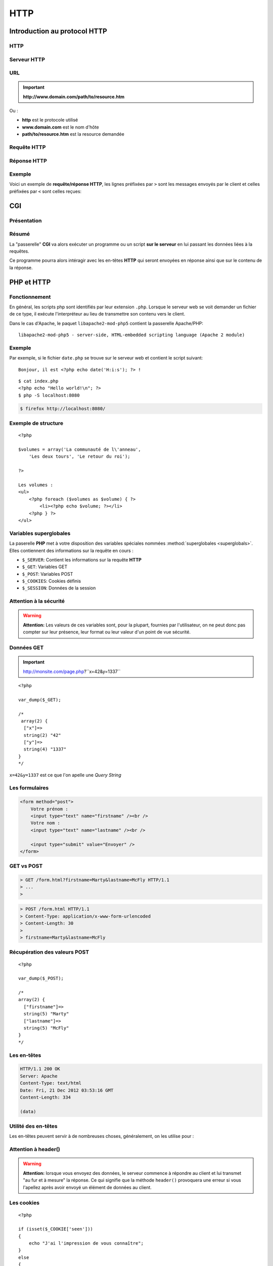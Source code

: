 .. slide:: middleSlide

HTTP
====

.. slide::

Introduction au protocol HTTP
-----------------------------

HTTP
~~~~

.. discover::
    Lorsque vous naviguez sur internet, vous utilisez un **navigateur** qui
    est en fait un **client HTTP (HyperText Transfer Protocol)**. Ce protocole
    permet d'accéder à des resources distantes.

.. discover::
    .. center::
        .. image:: /img/browsers.jpg
            :width: 500
            :class: center

.. slide::

Serveur HTTP
~~~~~~~~~~~~

.. discover::
    De l'autre coté, des serveurs **HTTP** (ou serveurs web) sont à l'écoute
    permanente de requêtes et répondent à leurs clients.
    
    On nommera par exemple **Apache**, **Nginx** ou **Lighttpd**

.. discover::
    .. center::
        .. image:: /img/apache.png
            :width: 250

        .. image:: /img/nginx.gif
            :width: 250

        .. image:: /img/lighttpd.png
            :width: 250

.. slide::

URL
~~~

.. textOnly::
    Une resource peut être désignée par une adresse, que l'on nomme **URL (Unified
    Resource Location)**, ou **URI (Unified Resource Identifier)**. Cette **URL**
    est de la forme :

.. important::
       **http://www.domain.com/path/to/resource.htm**

Ou :

* **http** est le protocole utilisé
* **www.domain.com** est le nom d'hôte
* **path/to/resource.htm** est la resource demandée

.. slide::

Requête HTTP
~~~~~~~~~~~~

.. textOnly::
    Lors de l'accès à une page web, le navigateur effectue plusieurs opérations, il
    résoud le nom d'hôte et ouvre une connexion avec le serveur web. Il utilise pour cela
    le protocole **HTTP** basé sur la couche **TCP/IP** de la machine.

    Il envoie ensuite une **requête HTTP**, qui est constituée d'un ensemble d'en-têtes
    et éventuellement de données pouvant contenir :

.. slideOnly::
    Une **requête HTTP** formée par un navigateur ou client peut contenir :

.. discoverList::
    1. La méthode, le nom de la resource demandée et la version du protocole
    2.  Des en-têtes pouvant contenir :
            * Le nom d'hôte du serveur
            * Les cookies
            * Des informations sur le navigateur 
            * Les langues et formats acceptés
            * Le type et contenu des données (si présentes)
            * etc.
    3. Eventuellement des données (e.x: formulaires, envoi de fichier etc.)

.. slide::

Réponse HTTP
~~~~~~~~~~~~

.. textOnly::
    Le serveur utilise alors les éléments fournis par le client pour tenter de localiser
    la resource demandée et lui répond en lui transférant sous une forme très ressemblante
    des en-têtes et éventuellement des données:
    
.. slideOnly::
    Une **réponse HTTP** formée par un serveur peut contenir :

.. discoverList::
    1. Un code de réponse (200, 404, 403, 302...) et la version du protocole
    2. Des en-têtes pouvant inclure:
            * Des définition de cookies
            * Un type et une taille de contenu
            * Des informations sur le serveur, le type de connexion
            * etc.
    3. Eventuellement des données

.. slide::

Exemple
~~~~~~~

Voici un exemple de **requête/réponse HTTP**, les lignes préfixées par ``>``
sont les messages envoyés par le client et celles préfixées par ``<`` sont celles
reçues:

.. discover::
    .. code-block:: no-highlight

        http://gregwar.com/hello.txt

        > GET /hello.txt HTTP/1.1
        > Host: gregwar.com
        > 
        < HTTP/1.1 200 OK
        < Content-Length: 13
        < Content-Type: text/plain
        < 
        < Hello world!

.. textOnly::
    Ce protocole est très simple et lisible par un humain. Il est très important d'avoir connaissance
    de **HTTP** pour développer une application web. Certain plugins (Firebug, HTTPFox, Tamper data...)
    permettent de visualiser les échanges et/ou de faire des statistiques sur le trafic.

.. slide:: fullSlide slideOnly darkSlide

.. div:: importantText
    HTTP 
    EST 
    SIMPLE

.. slide:: fullSlide slideOnly darkSlide

.. div:: importantText
    VOUS DEVEZ 
    COMPRENDRE 
    HTTP...

.. discover::
    ...AVANT PHP

.. slide:: fullSlide slideOnly darkSlide

.. div:: importantText
    AYEZ TOUJOURS 
    UN MOYEN DE 
    REGARDER LES 
    REQUÊTES HTTP

.. slide::

CGI
---

Présentation
~~~~~~~~~~~~

.. textOnly::
    Le principe du **CGI (Common Gateway Interface)** est d'ajouter une fonctionnalité à un serveur web afin qu'il exécute
    un programme au lieu de simplement transférer une resource statique.

.. slideOnly::
    **CGI: Common Gateway Interface**

.. textOnly::
    De la même manière que vous avez exécuté **PHP** en ligne de commande, le "binding" **CGI**
    permettra d'éxécuter **PHP** au moment ou une resource est demmandée par un client. Ainsi, le code
    que vous aurez écrit sera exécuté et pourra accéder lui même à un ensemble de resource pour rendre
    le contenu de la page dynamique, c'est à dire différent selon l'utilisateur, la base de données etc.

.. center::
    .. image:: img/cgi.gif
        :width: 900

.. slide::

Résumé
~~~~~~

La "passerelle" **CGI** va alors exécuter un programme ou un script **sur le serveur** en
lui passant les données liées à la requêtes.

Ce programme pourra alors intéragir avec les en-têtes **HTTP** qui seront envoyées en réponse
ainsi que sur le contenu de la réponse.

.. discover::
    Dans le cas de **PHP**, l'intérpréteur sera executé sur le script demandé.

.. slide::

PHP et HTTP
-----------

Fonctionnement
~~~~~~~~~~~~~~

En général, les scripts php sont identifiés par leur extension ``.php``. Lorsque
le serveur web se voit demander un fichier de ce type, il exécute l'interpréteur au lieu de
transmettre son contenu vers le client.

Dans le cas d'Apache, le paquet ``libapache2-mod-php5`` contient la passerelle
Apache/PHP::

    libapache2-mod-php5 - server-side, HTML-embedded scripting language (Apache 2 module)


.. slide::

Exemple
~~~~~~~

Par exemple, si le fichier ``date.php`` se trouve sur le serveur web et contient
le script suivant::

    Bonjour, il est <?php echo date('H:i:s'); ?> !

.. discover::
    Lorsque le client demandera la resource ``/date.php``, si le serveur est équipé
    du mod **PHP**, il recevra une réponse du style::

        Bonjour, il est 13:37:42 !

.. discover::
    Toute sortie standard sera automatiquement envoyée en tant que données de la réponse **HTTP**.

.. textOnly::
    .. note::
        Notez ici tout l'interêt de pouvoir ouvrir et fermer les balises ``<?php ?>``, cela vous permet
        alors d'utiliser **PHP** uniquement aux emplacements dynamique de votre page web et de rédiger le reste
        normalement.

.. textOnly::

    Serveur embarqué
    ~~~~~~~~~~~~~~~~

    Depuis **PHP 5.4**, l'outil ``php`` en ligne de commande est proposé avec un serveur embarqué
    qui vous permettra de lancer simplement un serveur web depuis n'importe quel dossier.

    .. discover::
        .. code-block:: no-highlight
            php -S localhost:8080

    Cette commande lançera un serveur web avec **PHP** depuis le dossier courant sur le
    port 8080. Il suffira donc d'ouvrir un navigateur à l'adresse ``http://localhost:8080``
    pour accéder aux pages.

.. slide:: fullSlide darkSlide slideOnly codeLeft

.. div:: importantText
    PHP >= 5.4

::

    $ cat index.php
    <?php echo "Hello world!\n"; ?>
    $ php -S localhost:8080

.. code-block:: no-highlight

    $ firefox http://localhost:8080/

.. slide::

Exemple de structure
~~~~~~~~~~~~~~~~~~~~

.. textOnly::
    Il est par exemple parfaitement possible d'ouvrir et de fermer des structures de contrôles et de poursuivre
    le document comme ceci:

::

    <?php

    $volumes = array('La communauté de l\'anneau', 
        'Les deux tours', 'Le retour du roi');

    ?>

    Les volumes :
    <ul>
        <?php foreach ($volumes as $volume) { ?>
            <li><?php echo $volume; ?></li>
        <?php } ?>
    </ul>

.. slide::

Variables superglobales
~~~~~~~~~~~~~~~~~~~~~~~

La paserelle **PHP** met à votre disposition des variables spéciales nommées :method:`superglobales <superglobals>`.
Elles contiennent des informations sur la requête en cours :

* ``$_SERVER``: Contient les informations sur la requête **HTTP**
* ``$_GET``: Variables GET
* ``$_POST``: Variables POST
* ``$_COOKIES``: Cookies définis
* ``$_SESSION``: Données de la session

.. slide::

Attention à la sécurité
~~~~~~~~~~~~~~~~~~~~~~~

.. warning::
    **Attention:** Les valeurs de ces variables sont, pour la plupart, fournies par l'utilisateur,
    on ne peut donc pas compter sur leur présence, leur format ou leur valeur d'un point de vue sécurité.

.. slide::

Données GET
~~~~~~~~~~~

.. textOnly::
    Les données "GET" sont des paramètres passées à la page. Il s'agit d'une manière de 
    transmettre une petite quantité d'informations directement dans une **URL**:

.. important::
    http://monsite.com/page.php?``x=42&y=1337``

.. textOnly::
    Depuis le code source **PHP**, ces variables seront accessibles directement dans le
    tableau ``$_GET`` :

::

    <?php

    var_dump($_GET);

    /* 
     array(2) {
      ["x"]=>
      string(2) "42"
      ["y"]=>
      string(4) "1337"
    }
    */

``x=42&y=1337`` est ce que l'on apelle une *Query String*

.. slide::

Les formulaires
~~~~~~~~~~~~~~~

.. textOnly::
    Les formulaires représentent à eux seuls une partie très importante du développement d'un site
    web. De manière générale, ils constituent la plus grosse partie de l'intéraction entre l'utilisateur
    et les données stockées sur le serveur.

.. textOnly::
    Afin de proposer un formulaire à ses utilisateurs, il faut d'abord leur envoyer le formulaire
    lui même, ce dernier peut être représenté facilement en HTML:

.. code-block:: html5

    <form method="post">
        Votre prénom :
        <input type="text" name="firstname" /><br />
        Votre nom : 
        <input type="text" name="lastname" /><br />

        <input type="submit" value="Envoyer" />
    </form>

.. center::

    .. image:: /img/form.jpg
        :width: 900

.. slide::

GET vs POST
~~~~~~~~~~~

.. textOnly::
    L'attribut ``method`` de la balise ``<form>`` peut être définit à
    ``get`` ou à ``post``. Ce choix détermine la manière dont les données du formulaire
    vont être transmise au serveur, dans le cas de ``get``, les paramètres seront passés dans
    l'**URL** comme vu précédemment:

.. code-block:: no-highlight

    > GET /form.html?firstname=Marty&lastname=McFly HTTP/1.1
    > ...
    >

.. textOnly::
    Dans le cas de ``post``, les donnée seront alors transmises dans la partie "données"
    de la requête. Cette méthode est largement préférable pour l'écriture de formulaires:

.. slideOnly::
    --------------------------

.. code-block:: no-highlight

    > POST /form.html HTTP/1.1
    > Content-Type: application/x-www-form-urlencoded
    > Content-Length: 30
    > 
    > firstname=Marty&lastname=McFly

.. textOnly::
    Comme vous le constatez, la méthode **HTTP** utilisée est alors ``POST``

.. slide::

Récupération des valeurs POST
~~~~~~~~~~~~~~~~~~~~~~~~~~~~~

.. textOnly::
    Lors de la récéption d'une requête ``POST``, **PHP** mettra à votre disposition 
    le tableau superglobal ``$_POST`` qui contiendra les associations clé/valeurs postées
    par l'utilisateur:

::

    <?php

    var_dump($_POST); 

    /*
    array(2) {
      ["firstname"]=>
      string(5) "Marty"
      ["lastname"]=>
      string(5) "McFly"
    }
    */

.. slide::

Les en-têtes
~~~~~~~~~~~~

.. textOnly::
    Comme vu précédemment, le serveur **HTTP**, tout comme le client, inclut des en-têtes lors
    de sa réponse. Ces en-têtes peuvent indiquer le type des données contenues, leur longueur, l'encodage,
    l'heure du serveur, des cookies et un très grand nombre d'informations. Elles sont sous cette forme:

.. code-block:: no-highlight

    HTTP/1.1 200 OK
    Server: Apache
    Content-Type: text/html
    Date: Fri, 21 Dec 2012 03:53:16 GMT
    Content-Length: 334

    (data)

.. textOnly::
    En **PHP**, il est possible de les modifier à l'aide de la fonction 
    :method:`header`. Exemple
    typique, lorsque vous désirez transmettre des données qui doivent être comprise par le client comme étant
    d'un autre type que celui définit par défaut (``text/html``), comme par exemple une image:

.. discover::
    .. slideOnly::
            --------------------------

    ::

        <?php

        // Créé une image rouge de 100x100
        $i = imagecreatetruecolor(100, 100);
        imagefill($i, 0, 0, 0xff0000);

        // Précise au navigateur du client que le contenu
        // est une image jpeg, et non pas une page HTML
        // (text/html est le type par défaut)
        header('Content-type: image/jpeg');

        // Envoie l'image au client et libère ses resources
        imagejpeg($i);
        imagedestroy($i);    

.. slide::

Utilité des en-têtes
~~~~~~~~~~~~~~~~~~~~

Les en-têtes peuvent servir à de nombreuses choses, généralement, on les utilise pour :

.. discoverList::
    * Modifier le type du fichier envoyé (``Content-type``)
    * Rediriger le client (``Location``)
    * Faire télécharger le fichier au client (``Content-Disposition``)
    * Contrôler l'expiration (``Expires``)
    * Changer le code de réponse
    * etc.

.. slide::

Attention à header()
~~~~~~~~~~~~~~~~~~~~

.. warning::
    **Attention:** lorsque vous envoyez des données, le serveur commence à répondre au client
    et lui transmet "au fur et à mesure" la réponse. Ce qui signifie que la méthode ``header()``
    provoquera une erreur si vous l'apellez après avoir envoyé un élément de données au client.

.. slide::

Les cookies
~~~~~~~~~~~

.. textOnly::
    Les cookies sont des clé/valeurs stockés par le **client HTTP**. Lors de la réponse d'un serveur,
    un certain nombre de définitions de cookies peuvent avoir lieu à l'aide de l'en-tête ``Set-cookie``.
    Ces valeurs sont fournies plus tard par le client à chaque requête avec l'en-tête ``Cookie``.

    Les cookies peuvent <span class="textOnly">donc</span> être définis grâce à l'en-tête ``Set-cookie``,
    mais **PHP** mets à notre disposition la fonction :method:`setcookie`
    moins brute:

::

    <?php

    if (isset($_COOKIE['seen']))
    {
        echo "J'ai l'impression de vous connaître";
    }
    else
    {
        echo 'Tiens, un nouveau visage !';

        // Definit le cookie seen à 1, qui expire 
        // dans une heure (=3600 secondes)
        setcookie('seen', 1, time()+3600);
    }

.. slide::

Suppression de cookies
~~~~~~~~~~~~~~~~~~~~~~
    
Les cookies peuvent être supprimés de la manière suivante::

    <?php

    // Pour supprimer un cookie, vous devez indiquer
    // une date d'expiration dans le passé et utiliser
    // une chaîne vide ou false en tant que valeur
    setcookie('seen', false, time()-3600);

.. slide::

Attention aux cookies
~~~~~~~~~~~~~~~~~~~~~

.. warning::
    **Attention 1:** comme ``header()``, ``setcookie()`` doit être effectué avant
    tout envoi de données.

.. discover::
    .. warning::
        **Attention 2:** définir une chaîne de caractère vide ou la valeur ``false`` dans votre
        cookie essaiera de le supprimer, si vous souhaitez stocker un booléen, utilisez ``0`` et ``1``.

.. discover::
    .. warning::
        **Attention 3:** **n'ayez pas confiance** en les valeurs que vous obtenez dans le
        tableau ``$_COOKIE``, il peut contenir **tout ce que l'utilisateur souhaite**. En effet, même
        si le serveur les définit, ils sont stockés en clair et modifiable à volonté par le client. 

.. slide:: darkSlide slideOnly fullSlide codeLeft

NEVER TRUST 
USER INPUT

.. discover::
    ::

        <?php
        // Don't trust 
        $name = $_GET['name'];
        // Don't trust
        $name = $_POST['name'];
        // Don't trust
        $name = $_COOKIE['name'];
        // ...

.. slide::

Les sessions
~~~~~~~~~~~~

.. textOnly::
    Imaginez que vous deviez créer un système d'identification pour sécuriser l'accès à un site web,
    les cookies pourraient être utilisés mais les données ne peuvent pas être stockés "en clair", étant donné
    que l'utilisateur a parfaitement accès à leur contenu.

.. slideOnly::
    **Problème: créer un système d'identification ?**

.. textOnly::
    Pour répondre à ce problème, **PHP** vous propose une surcouche aux cookies nommée sessions. Les
    sessions sont constituées d'un jeton généré aléatoirement (par exemple: ``aa244c586762dce6f29530fd87192d89``).
    Ce jeton permet de "reconnaître" le visiteur. Ainsi, lorsqu'un client fournit son jeton (que l'on nomme
    généralement identifiant de session, ou *sessid*), le serveur consulte une base de données ou
    un fichier dont le nom contient le jeton et y retrouve des informations. Contrairement aux informations
    stockées dans les cookies, celles des sessions ne peuvent pas être modifiées ou même connues du visiteur et
    sont donc sécurisées.

.. slideOnly::
    Principe des sessions:

    * "Jeton" de sécurité: **sessid**
    * Base de donnée ou fichiers coté serveur

    .. discover::
        Ainsi, les données sont sécurisées car elles ne peuvent pas être modifiées arbitrairement par le client

.. slide::

Utilisation des sessions
~~~~~~~~~~~~~~~~~~~~~~~~

L'utilisation de tout ce mécanisme se fait **automatiquement** à l'aide de la fonction **PHP**
:method:`session_start()` et du tableau ``$_SESSION``:

:: 

    <?php

    // Initie le système de sessions de PHP, doit 
    // être fait avant l'envoi de données
    session_start();

    if (isset($_SESSION['count'])) {
        $_SESSION['count']++;
    } else {
        $_SESSION['count'] = 1;
    }

    echo 'Je t\'ai vu ' . $_SESSION['count'] . 
        ' fois';


.. textOnly::
    Ce compteur ne peut pas être faussé par le client, ou plus exactement il ne peut pas être amené à une
    valeur arbitraire. En revanche, le client peut choisir de supprimer son cookie de session, c'est à dire
    jeter son jeton de sécurité, le compteur repartira alors à 0.

.. slide::

TD 2
----

.. important::
    :doc:`tds/td2`
